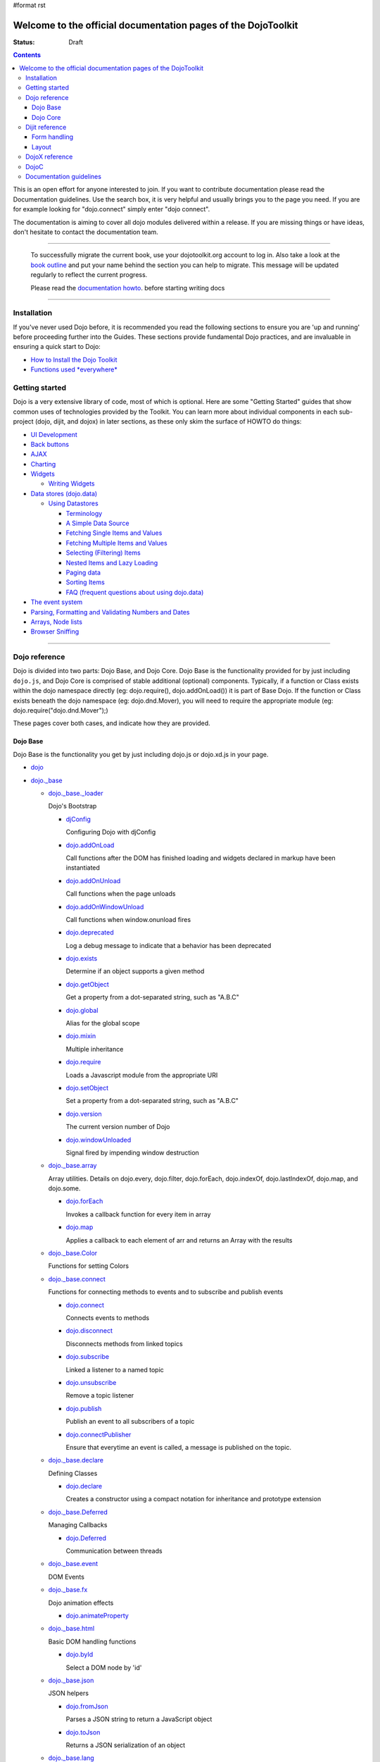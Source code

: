 #format rst

Welcome to the official documentation pages of the DojoToolkit
==============================================================

:Status: Draft

.. contents::
    :depth: 3

.. image:: http://media.dojocampus.org/images/docs/logodojocdocssmall.png
   :alt: Dojo Documentation
   :class: logowelcome;

This is an open effort for anyone interested to join. If you want to contribute documentation please read the Documentation guidelines. 
Use the search box, it is very helpful and usually brings you to the page you need. If you are for example looking for "dojo.connect" simply enter "dojo connect".

The documentation is aiming to cover all dojo modules delivered within a release. If you are missing things or have ideas, don't hesitate to contact the documentation team.

----

  To successfully migrate the current book, use your dojotoolkit.org account to log in. Also take a look at the `book outline <bookmigration>`_ and put your name behind the section you can help to migrate.
  This message will be updated regularly to reflect the current progress.

  Please read the `documentation howto <howto>`_. before starting writing docs

----

============
Installation
============

If you've never used Dojo before, it is recommended you read the following sections to ensure you are 'up and running' before proceeding further into the Guides. These sections provide fundamental Dojo practices, and are invaluable in ensuring a quick start to Dojo:

* `How to Install the Dojo Toolkit <quickstart/install>`_
* `Functions used *everywhere* <quickstart/dojo-basics>`_

===============
Getting started
===============

Dojo is a very extensive library of code, most of which is optional. Here are some "Getting Started" guides that show common uses of technologies provided by the Toolkit. You can learn more about individual components in each sub-project (dojo, dijit, and dojox) in later sections, as these only skim the surface of HOWTO do things:

* `UI Development <quickstart/interfacedesign>`_
* `Back buttons <quickstart/back>`_
* `AJAX <quickstart/ajax>`_
* `Charting <quickstart/charting>`_
* `Widgets <dijit>`_

  *  `Writing Widgets <quickstart/writingWidgets>`_

* `Data stores (dojo.data) <quickstart/data>`_

  * `Using Datastores <quickstart/data/usingdatastores>`_

    * `Terminology <quickstart/data/usingdatastores/terminology>`_
    * `A Simple Data Source <quickstart/data/usingdatastores/simple>`_
    * `Fetching Single Items and Values <quickstart/data/usingdatastores/fetchsingle>`_
    * `Fetching Multiple Items and Values <quickstart/data/usingdatastores/fetchmultiple>`_
    * `Selecting (Filtering) Items <quickstart/data/usingdatastores/filteringitems>`_
    * `Nested Items and Lazy Loading <quickstart/data/usingdatastores/lazyloading>`_
    * `Paging data <quickstart/data/usingdatastores/pagination>`_
    * `Sorting Items <quickstart/data/usingdatastores/sorting>`_
    * `FAQ (frequent questions about using dojo.data) <quickstart/data/usingdatastores/faq>`_

* `The event system <quickstart/events>`_
* `Parsing, Formatting and Validating Numbers and Dates <quickstart/numbersDates>`_
* `Arrays, Node lists <quickstart/arrays>`_
* `Browser Sniffing <quickstart/browser-sniffing>`_

----

==============
Dojo reference                                                 
==============

Dojo is divided into two parts: Dojo Base, and Dojo Core. Dojo Base is the functionality provided for by just including ``dojo.js``, and Dojo Core is comprised of stable additional (optional) components. Typically, if a function or Class exists within the dojo namespace directly (eg: dojo.require(), dojo.addOnLoad()) it is part of Base Dojo. If the function or Class exists beneath the dojo namespace (eg: dojo.dnd.Mover), you will need to require the appropriate module (eg: dojo.require("dojo.dnd.Mover");) 

These pages cover both cases, and indicate how they are provided. 

Dojo Base
---------

Dojo Base is the functionality you get by just including dojo.js or dojo.xd.js in your page.

* `dojo <dojo>`_

* `dojo._base <dojo/base>`_

  * `dojo._base._loader <dojo/base/loader>`_

    Dojo's Bootstrap

    * `djConfig <djConfig>`_

      Configuring Dojo with djConfig

    * `dojo.addOnLoad <dojo/addOnLoad>`_

      Call functions after the DOM has finished loading and widgets declared in markup have been instantiated

    * `dojo.addOnUnload <dojo/addOnLoad>`_

      Call functions when the page unloads

    * `dojo.addOnWindowUnload <dojo/addOnWindowUnload>`_

      Call functions when window.onunload fires

    * `dojo.deprecated <dojo/deprecated>`_

      Log a debug message to indicate that a behavior has been deprecated

    * `dojo.exists <dojo/exists>`_

      Determine if an object supports a given method

    * `dojo.getObject <dojo/getObject>`_

      Get a property from a dot-separated string, such as "A.B.C"

    * `dojo.global <dojo/global>`_

      Alias for the global scope

    * `dojo.mixin <dojo/mixin>`_

      Multiple inheritance

    * `dojo.require <dojo/require>`_

      Loads a Javascript module from the appropriate URI

    * `dojo.setObject <dojo/setObject>`_

      Set a property from a dot-separated string, such as "A.B.C"

    * `dojo.version <dojo/version>`_

      The current version number of Dojo

    * `dojo.windowUnloaded <dojo/windowUnloaded>`_

      Signal fired by impending window destruction

  * `dojo._base.array <dojo/_base/array>`_

    Array utilities.
    Details on dojo.every, dojo.filter, dojo.forEach, dojo.indexOf, dojo.lastIndexOf, dojo.map, and dojo.some.

    * `dojo.forEach <dojo/forEach>`_

      Invokes a callback function for every item in array

    * `dojo.map <dojo/map>`_

      Applies a callback to each element of arr and returns an Array with the results

  * `dojo._base.Color <dojo/_base/Color>`_

    Functions for setting Colors

  * `dojo._base.connect <dojo/_base/connect>`_

    Functions for connecting methods to events and to subscribe and publish events

    * `dojo.connect <dojo/connect>`_

      Connects events to methods

    * `dojo.disconnect <dojo/disconnect>`_

      Disconnects methods from linked topics

    * `dojo.subscribe <dojo/subscribe>`_

      Linked a listener to a named topic

    * `dojo.unsubscribe <dojo/unsubscribe>`_

      Remove a topic listener

    * `dojo.publish <dojo/publish>`_

      Publish an event to all subscribers of a topic

    * `dojo.connectPublisher <dojo/connectPublisher>`_

      Ensure that everytime an event is called, a message is published on the topic.

  * `dojo._base.declare <dojo/_base/declare>`_

    Defining Classes

    * `dojo.declare <dojo/declare>`_

      Creates a constructor using a compact notation for inheritance and prototype extension

  * `dojo._base.Deferred <dojo/_base/Deferred>`_

    Managing Callbacks

    * `dojo.Deferred <dojo/Deferred>`_

      Communication between threads

  * `dojo._base.event <dojo/_base/event>`_

    DOM Events

  * `dojo._base.fx <dojo/_base/fx>`_

    Dojo animation effects

    * `dojo.animateProperty <dojo/animateProperty>`_

  * `dojo._base.html <dojo/_base/html>`_

    Basic DOM handling functions

    * `dojo.byId <dojo/byId>`_

      Select a DOM node by 'id'

  * `dojo._base.json <dojo/_base/json>`_

    JSON helpers

    * `dojo.fromJson <dojo/fromJson>`_

      Parses a JSON string to return a JavaScript object

    * `dojo.toJson <dojo/toJson>`_

      Returns a JSON serialization of an object

  * `dojo._base.lang <dojo/_base/lang>`_

    Support for Polymorphism

    * `dojo.isString <dojo/isString>`_

      Checks if the parameter is a String

    * `dojo.isArray <dojo/isArray>`_

      Checks if the parameter is an Array

    * `dojo.isFunction <dojo/isFunction>`_

      Checks if the parameter is a Function

    * `dojo.isObject <dojo/isObject>`_

      Checks if the parameter is a Object

    * `dojo.isArrayLike <dojo/isArrayLike>`_

      Checks if the parameter is like an Array

    * `dojo.isAlien <dojo/isAlien>`_

      Checks if the parameter is a built-in function

  * `dojo._base.NodeList <dojo/_base/NodeList>`_

    Syntactic sugar for chaining, common iteration operations, animation, and node manipulation

    * `dojo.NodeList <dojo/NodeList>`_

      A class to handle a list of DOM nodes

  * `dojo._base.query <dojo/_base/query>`_

    A relatively full-featured CSS3 query library

    * `dojo.query <dojo/query>`_

      The swiss army knife of DOM node manipulation in Dojo

  * `dojo._base.window <dojo/_base/window>`_

    Functions for dealing with the document-wide DOM and context related stuff

    * `dojo.doc <dojo/doc>`_

      Alias for the current document

    * `dojo.body <dojo/body>`_

      Return the body element of the document

    * `dojo.setContext <dojo/setContext>`_

      Changes the behavior of many core Dojo functions that deal with namespace and DOM lookup

    * `dojo.withGlobal <dojo/withGlobal>`_

      Call callback with globalObject as dojo.global and globalObject.document as dojo.doc

    * `dojo.withDoc <dojo/withDoc>`_

      Call callback with documentObject as dojo.doc

  * `dojo._base.xhr <dojo/_base/xhr>`_

    AJAX I/O transports and utility methods

    * `dojo.formToJson <dojo/formToJson>`_
    * `dojo.formToObject <dojo/formToObject>`_
    * `dojo.formToQuery <dojo/formToQuery>`_
    * `dojo.objectToQuery <dojo/objectToQuery>`_
    * `dojo.queryToObject <dojo/queryToObject>`_
    * `dojo.xhrDelete <dojo/xhrDelete>`_
    * `dojo.xhrGet <dojo/xhrGet>`_
    * `dojo.rawXhrPost <dojo/rawXhrPost>`_
    * `dojo.rawXhrPut <dojo/rawXhrPut>`_

Dojo Core
---------

* `dojo.AdapterRegistry <dojo/AdapterRegistry>`_

  A registry to make contextual calling/searching easier

* `dojo.back <dojo/back>`_

  Browser history management resources (Back button functionality)

* `dojo.behavior <dojo/behavior>`_

  Utility for unobtrusive/progressive event binding, DOM traversal, and manipulation

* `dojo.cldr <dojo/cldr>`_

  A Common Locale Data Repository (CLDR) implementation

* `dojo.colors <dojo/colors>`_

  CSS color manipulation functions

* `dojo.cookie <dojo/cookie>`_

  Simple HTTP cookie manipulation

* `dojo.currency <dojo/currency>`_

  Localized formatting and parsing routines for currency data

* `dojo.data <dojo/data>`_

  A uniform data access layer

  * `dojo.data.api <dojo/data/api>`_ 
  * `dojo.data.api.Read <dojo/data/api/Read>`_
  * `dojo.data.api.Write <dojo/data/api/Write>`_
  * `dojo.data.api.Identity <dojo/data/api/Identity>`_
  * `dojo.data.api.Notification <dojo/data/api/Notification>`_
  * `dojo.data.ItemFileReadStore <dojo/data/ItemFileReadStore>`_
  * `dojo.data.ItemFileWriteStore <dojo/data/ItemFileWriteStore>`_

* `dojo.date <dojo/date>`_

  Date manipulation utilities

  * `dojo.date.locale.format <dojo/date/locale/format>`_

* `dojo.DeferredList <dojo/DeferredList>`_

  Event handling for a group of Deferred objects

* `dojo.dnd <dojo/dnd>`_

  Drag and Drop

  * `dojo.dnd.Moveable <dojo/dnd/Moveable>`_

* `dojo.fx <dojo/fx>`_

  Effects library on top of Base animations

* `dojo.gears <dojo/gears>`_

  Google Gears

* `dojo.html <dojo/html>`_

  Inserting contents in HTML nodes

* `dojo.i18n <dojo/i18n>`_

  Utility classes to enable loading of resources for internationalization

* `dojo.io <dojo/io>`_

  Additional AJAX I/O transports

  * `dojo.io.iframe <dojo/io/iframe>`_

    Sends an AJAX I/O call using an IFrame

  * `dojo.io.script <dojo/io/script>`_

    Sends a JSONP request using a script tag

* `dojo.jaxer <dojo/jaxer>`_

* `dojo.NodeList-fx <dojo/NodeList-fx>`_

  Adds dojo.fx animation support to dojo.query()

* `dojo.NodeList-html <dojo/NodeList-html>`_

  Adds a chainable html method to dojo.query()

* `dojo.number <dojo/number>`_

  Localized formatting and parsing methods for number data

* `dojo.parser <dojo/parser>`_

  The Dom/Widget parsing package

* `dojo.regexp <dojo/regexp>`_

  Regular expressions and Builder resources

* `dojo.robot <dojo/robot>`_

  experimental module for DOH users

* `dojo.robotx <dojo/robotx>`_

  experimental module for DOH users

* `dojo.rpc <dojo/rpc>`_

  Communicate via Remote Procedure Calls (RPC) with Backend Servers

  * `dojo.rpc.JsonpService <dojo/rpc/JsonpService>`_

    Generic JSONP service

  * `dojo.rpc.JsonService <dojo/rpc/JsonService>`_

    JSON RPC service

  * `dojo.rpc.RpcService <dojo/rpc/RpcService>`_

    RPC service class

* `dojo.string <dojo/string>`_

  String utilities for Dojo


===============
Dijit reference
===============

Dijit is Dojo's UI Library, and lives as a separate namespace ``dijit``. Dijit requires Dojo Core. Each of the widgets and functionality provided by Dijit is describe in the following sections, though the aforementioned `quickstart <quickstart/>`_ guides cover some basics.  

* `dijit <dijit>`_

  * `a11y  <dijit-a11y>`_

    * `a11y Strategy <dijit-a11y-strategy>`_
    * `a11y Resources <dijit-a11y-resources>`_
    * `Creating Accessible Widgets <quickstart/writingWidgets/a11y>`_
    * `Testing for Accessibility <quickstart/writingWidgets/a11yTesting>`_
    * `a11y Requirements <dijit-a11y-req>`_
    * `a11y Statement <dijit-a11y-statement>`_

* `dijit.Calendar <dijit/Calendar>`_
* `dijit.ColorPalette <dijit/ColorPalette>`_
* `dijit.Dialog <dijit/Dialog>`_
* `dijit.Editor <dijit/Editor>`_
* `dijit.InlineEditBox <dijit/InlineEditBox>`_
* `dijit.Menu <dijit/Menu>`_
* `dijit.ProgressBar <dijit/ProgressBar>`_
* `dijit.TitlePane <dijit/TitlePane>`_
* `dijit.Tooltip <dijit/Tooltip>`_
* `dijit.TooltipDialog <dijit/TooltipDialog>`_
* `dijit.Tree <dijit/Tree>`_

  * `Model <dijit/tree/Model>`_
  * `TreeStoreModel <dijit/tree/ForestStoreModel>`_
  * `ForestStoreModel <dijit/tree/ForestStoreModel>`_


Form handling
-------------

* `dijit.form <dijit/form>`_

  * text boxes

    * `dijit.form.CurrencyTextBox <dijit/form/CurrencyTextBox>`_

      A specialized input widget for monetary values, much like the currency type in spreadsheet programs

    * `dijit.form.DateTextBox <dijit/form/DateTextBox>`_
    * `dijit.form.NumberSpinner <dijit/form/NumberSpinner>`_
    * `dijit.form.NumberTextBox <dijit/form/NumberTextBox>`_

      A input widget which restricts input to numeric input

    * `dijit.form.SimpleTextarea <dijit/form/SimpleTextarea>`_

      A simple wrapper of <textarea>; equivalent functionality

    * `dijit.form.Textarea <dijit/form/Textarea>`_

      An auto expanding/contracting <textarea>

    * `dijit.form.TextBox <dijit/form/TextBox>`_
    * `dijit.form.TimeTextBox <dijit/form/TimeTextBox>`_
    * `dijit.form.ValidationTextBox <dijit/form/ValidationTextBox>`_
 
  * select type widgets

    * `dijit.form.ComboBox <dijit/form/ComboBox>`_

      A "auto complete", which allows the user to type any value and just gives suggested completions

    * `dijit.form.MultiSelect <dijit/form/MultiSelect>`_

      The MultiSelect widget allows the selection of multiple items

    * `dijit.form.FilteringSelect <dijit/form/FilteringSelect>`_

      Similar to a <select> but with type-ahead filtering of the drop down list

  * buttons

    * `dijit.form.Button <dijit/form/Button>`_
    * `dijit.form.ComboButton <dijit/form/ComboButton>`_
    * `dijit.form.DropDownButton <dijit/form/DropDownButton>`_

      A button that displays a menu or some other popup when you press it

  * other controls

    * `dijit.form.CheckBox <dijit/form/CheckBox>`_

      Nearly the same as an HTML checkbox, but with fancy styling

    * `dijit.form.Form <dijit/form/Form>`_

      Corresponds to a <form> itself; wraps other widgets

    * `dijit.form.RadioButton <dijit/form/RadioButton>`_

      To select one choice from a list

    * `dijit.form.Slider <dijit/form/Slider>`_

Layout
------

* `dijit.layout <dijit/layout>`_

  * `dijit.layout.AccordionContainer <dijit/layout/AccordionContainer>`_
  * `dijit.layout.BorderContainer <dijit/layout/BorderContainer>`_
  * `dijit.layout.ContentPane <dijit/layout/ContentPane>`_
  * `dijit.layout.StackContainer <dijit/layout/StackContainer>`_
  * `dijit.layout.TabContainer <dijit/layout/TabContainer>`_


===============
DojoX reference
===============

DojoX serves many purposes, and by design is difficult to document. Here, we have an ongoing effort to document the most used, stable, reliable and powerful aspects of DojoX. DojoX contains code in alpha and experimental states, so your assistance in testing and documenting are especially helpful. 

These sections cover the available projects shipped with the Dojo Toolkit

* `dojox <dojox>`_
* `dojox.analytics <dojox/analytics>`_

  * `dojox.analytics.Urchin <dojox/analytics/Urchin>`_

* `dojox.av <dojox/av>`_
* `dojox.charting <dojox/charting>`_
* `dojox.collections <dojox/collections>`_
* `dojox.color <dojox/color>`_
* `dojox.cometd <dojox/cometd>`_
* `dojox.data <dojox/data>`_

  Additional data stores

  * `dojox.data.AndOrReadStore <dojox/data/AndOrReadStore>`_

    A clone of `dojo.data.ItemFileReadStore <dojo.data.ItemFileReadStore>`__, which supports more complex queries than the simple AND format property matching

  * `dojox.data.AndOrWriteStore <dojox/data/AndOrWriteStore>`_

    A clone of `dojo.data.ItemFileWriteStore <dojo.data.ItemFileWriteStore>`__, which supports more complex queries than the simple AND format property matching

  * `dojox.data.AtomReadStore <dojox/data/AtomReadStore>`_

    A store designed to provide read-only access to Atom XML documents

  * `dojox.data.CouchDBRestStore <dojox/data/CouchDBRestStore>`_

    An extension of `dojox.data.JsonRestStore <dojox/data/JsonRestStore>`_ to handle CouchDB's idiosyncrasies, special features, and deviations from standard HTTP Rest

  * `dojox.data.CssClassStore <dojox/data/CssClassStore>`_

    A read interface based on the `dojox.data.CssRuleStore <dojox/data/CssRuleStore>`_

  * `dojox.data.CssRuleStore <dojox/data/CssRuleStore>`_

    A read interface to the CSS rules loaded in the current page

  * `dojox.data.CsvStore <dojox/data/CsvStore>`_

    A read interface that works with CSV formated data files

  * `dojox.data.FileStore <dojox/data/FileStore>`_

    A lightweight data store implementation for accessing details about a remote FileSystem

  * `dojox.data.FlickrRestStore <dojox/data/FlickrRestStore>`_

    Provides access to the Flickr photo sharing site's REST API

  * `dojox.data.FlickrStore <dojox/data/FlickrStore>`_

    A wrapper to the public photo feed of the Flickr service

  * `dojox.data.GoogleFeedStore <dojox/data/GoogleFeedStore>`_

    A Google AJAX API powered data store for retrieving RSS and Atom feeds from Google

  * `dojox.data.GoogleSearchStore <dojox/data/GoogleSearchStore>`_

    Several data stores to interface Google's AJAX search services:

    * `dojox.data.GoogleWebSearchStore <dojox/data/GoogleWebSearchStore>`_

      A data store for retrieving search results from Google

    * `dojox.data.GoogleBlogSearchStore <dojox/data/GoogleBlogSearchStore>`_

      A data store for retrieving search results from Google Blogs

    * `dojox.data.GoogleLocalSearchStore <dojox/data/GoogleLocalSearchStore>`_

      A data store for retrieving search results from Google Location Search

    * `dojox.data.GoogleVideoSearchStore <dojox/data/GoogleVideoSearchStore>`_

      A data store for retrieving search results from Google Video

    * `dojox.data.GoogleNewsSearchStore <dojox/data/GoogleNewsSearchStore>`_

      A data store for retrieving search results from Google News

    * `dojox.data.GoogleBookSearchStore <dojox/data/GoogleBookSearchStore>`_

      A data store for retrieving search results from Google Book

    * `dojox.data.GoogleImageSearchStore <dojox/data/GoogleImageSearchStore>`_

      A data store for retrieving search results from Google Image

  * `dojox.data.HtmlStore <dojox/data/HtmlStore>`_

    An extension of `dojox.data.HtmlTableStore <dojox/data/HtmlTableStore>`_ to work with HTML tables, lists, and collections of DIV and SPAN tags

  * `dojox.data.HtmlTableStore <dojox/data/HtmlTableStore>`_

    A read interface to work with HTML tables

  * `dojox.data.jsonPathStore <dojox/data/jsonPathStore>`_

    A local (in memory) store which can attach a dojo.data interface to each javascript object and uses jsonPath as the query language

  * `dojox.data.JsonRestStore <dojox/data/JsonRestStore>`_

    A lightweight data store implementation of a RESTful client

  * `dojox.data.KeyValueStore <dojox/data/KeyValueStore>`_

    An interface for reading property style files (key/value pairs)

  * `dojox.data.OpmlStore <dojox/data/OpmlStore>`_

    A read-only store to work with Opml formatted XML files

  * `dojox.data.PersevereStore <dojox/data/PersevereStore>`_

    An extension of `dojox.data.JsonRestStore <dojox/data/JsonRestStore>`_ to handle Persevere's special features

  * `dojox.data.PicasaStore <dojox/data/PicasaStore>`_

    A data store interface to one of the basic services of the Picasa service, the public photo feed

  * `dojox.data.QueryReadStore <dojox/data/QueryReadStore>`_

    A read-only store, which makes a request to the server for each sorting or query in order to work with big datasets

  * `dojox.data.S3Store <dojox/data/S3Store>`_

    An extension of `dojox.data.JsonRestStore <dojox/data/JsonRestStore>`_ to handle Amazon's S3 service using JSON data

  * `dojox.data.ServiceStore <dojox/data/ServiceStore>`_

    ServiceStore and it's subclasses are a generalized dojo.data implementation for any webservice

  * `dojox.data.SnapLogicStore <dojox/data/SnapLogicStore>`_

    A data store interface to use the SnapLogic framework

  * `dojox.data.WikipediaStore <dojox/data/WikipediaStore>`_

    An extension of `dojox.data.ServiceStore <dojox/data/ServiceStore>`_ to use Wikipedia's search service

  * `dojox.data.XmlStore <dojox/data/XmlStore>`_

    A read and write interface to basic XML data

* `dojox.date <dojox/date>`_
* `dojox.dtl <dojox/dtl>`_
* `dojox.editor <dojox/editor>`_
* `dojox.embed <dojox/embed>`_
* `dojox.encoding <dojox/encoding>`_
* `dojox.flash <dojox/flash>`_
* `dojox.form <dojox/form>`_

  Additional form-related widgets beyond `dijit.form <dijit/form>`_ functionality

  * `dojox.form.BusyButton <dojox/form/BusyButton>`_

    A new Button with progresss indicator built in, for indicating processing after you press the button

  * `dojox.form.Rating <dojox/form/Rating>`_

  * `dojox.form.FileUploader <dojox.form.FileUploader>`_

    A new multi-file uploader that shows progress as the files are uploading

* `dojox.fx <dojox/fx>`_

  * `dojox.fx.wipeTo <dojox/fx/wipeTo>`_

* `dojox.gfx <dojox/gfx>`_
* `dojox.gfx3d <dojox/gfx3d>`_
* `dojox.grid <dojox/grid>`_
* `dojox.help <dojox/help>`_
* `dojox.highlight <dojox/highlight>`_
* `dojox.html <dojox/html>`_

  Additional HTML helper functions

  * `dojox.html.set <dojox/html/set>`_

    A generic content setter, including adding new stylesheets and evaluating scripts (was part of ContentPane loaders, now separated for generic usage)

  * `dojox.html.metrics <dojox/html/metrics>`_

    Translate CSS values to pixel values, calculate scrollbar sizes and font resizes

  * `dojox.html.styles <dojox/html/styles>`_

    Insert, remove and toggle CSS rules as well as search document for style sheets

* `dojox.image <dojox/image>`_

  * `dojox.image.Badge <dojox/image/Badge>`_

    Attach images or background images, and let them loop

  * `dojox.image.FlickrBadge <dojox/image/FlickrBadge>`_

    An extension on dojox.image.Badge, using Flickr as a data provider

  * `dojox.image.Gallery <dojox/image/Gallery>`_

    A combination of a SlideShow and ThumbnailPicker

  * `dojox.image.Lightbox <dojox/image/Lightbox>`_

    A widget which shows a single image (or groups of images) in a Dialog

  * `dojox.image.Magnifier <dojox/image/Magnifier>`_

    A dojox.gfx-based version of the `MagnifierLite <dojox/image/MagnifierLite>`_ widget

  * `dojox.image.MagnifierLite <dojox/image/MagnifierLite>`_

    A simple hover behavior for images, showing a zoomed version of a size image

  * `dojox.image.SlideShow <dojox/image/SlideShow>`_

    A slideshow of images

  * `dojox.image.ThumbnailPicker <dojox/image/ThumbnailPicker>`_

    A dojo.data-powered ThumbnailPicker

* `dojox.io <dojox/io>`_
* `dojox.json <dojox/json>`_
* `dojox.jsonPath <dojox/jsonPath>`_
* `dojox.lang <dojox/lang>`_
* `dojox.layout <dojox/layout>`_
* `dojox.math <dojox/math>`_
* `dojox.off <dojox/off>`_
* `dojox.presentation <dojox/presentation>`_
* `dojox.resources <dojox/resources>`_
* `dojox.robot <dojox/robot>`_
* `dojox.rpc <dojox/rpc>`_

  Extended classes to communicate via Remote Procedure Calls (RPC) with Backend Servers

  * `dojox.rpc.SMDLibrary <dojox/rpc/SMDLibrary>`_
  * `dojox.rpc.Client <dojox/rpc/Client>`_
  * `dojox.rpc.JsonRest <dojox/rpc/JsonRest>`_
  * `dojox.rpc.JsonRPC <dojox/rpc/JsonRPC>`_
  * `dojox.rpc.LocalStorageRest <dojox/rpc/LocalStorageRest>`_
  * `dojox.rpc.OfflineRest <dojox/rpc/OfflineRest>`_
  * `dojox.rpc.ProxiedPath <dojox/rpc/ProxiedPath>`_
  * `dojox.rpc.Rest <dojox/rpc/Rest>`_
  * `dojox.rpc.Service <dojox/rpc/Service>`_

* `dojox.secure <dojox/secure>`_
* `dojox.sql <dojox/sql>`_
* `dojox.storage <dojox/storage>`_
* `dojox.string <dojox/string>`_
* `dojox.testing <dojox/testing>`_
* `dojox.timing <dojox/timing>`_
* `dojox.uuid <dojox/uuid>`_
* `dojox.validate <dojox/validate>`_
* `dojox.widget <dojox/widget>`_

  * `dojox.widget.Calendar <dojox/widget/Calendar>`_

    An extended dijit._Calendar

  * `dojox.widget.CalendarFx <dojox/widget/CalendarFx>`_

    An extended dijit._Calendar with FX

  * `dojox.widget.ColorPicker <dojox/widget/ColorPicker>`_

    A HSV Color Picker, similar to PhotoShop

  * `dojox.widget.Dialog <dojox/widget/Dialog>`_

    An extension to `dijit.Dialog </dijit/Dialog>`__

  * `dojox.widget.DocTester <dojox/widget/DocTester>`_

    A widget to run DocTests inside an HTML page

  * `dojox.widget.FilePicker <dojox/widget/FilePicker>`_

    A specialized version of RollingList that handles file informatione

  * `dojox.widget.FisheyeList <dojox/widget/FisheyeList>`_

    A OSX-style Fisheye Menu

  * `dojox.widget.FisheyeLite <dojox/widget/FisheyeLite>`_

    A more robust Fisheye Widget, which fish-eyes' any CSS property

  * `dojox.widget.Iterator <dojox/widget/Iterator>`_

    A basic array and data store iterator class

  * `dojox.widget.Loader <dojox/widget/Loader>`_

    A small experimental Ajax Activity indicator

  * `dojox.widget.Pager <dojox/widget/Pager>`_

    A `dojo.data <dojo/data>`_ powered Pager Widget, displaying a few items in a horizontal or vertical UI

  * `dojox.widget.PlaceholderMenuItem <dojox/widget/PlaceholderMenuItem>`_

    A menu item that can be used as a placeholder.

  * `dojox.widget.Roller <dojox/widget/Roller>`_

    An unobtrusive "roller", displaying one message from a list in a loop

  * `dojox.widget.RollingList <dojox/widget/RollingList>`_

    A rolling list that can be tied to a data store with children

  * `dojox.widget.SortList <dojox/widget/SortList>`_

    A small sortable unordered-list

  * `dojox.widget.Toaster <dojox/widget/Toaster>`_

    A message display system, showing warnings, errors and other messages unobtrusively

  * `dojox.widget.Wizard <dojox/widget/Wizard>`_

    A simple widget providing a step-by-step wizard like UI

* `dojox.wire <dojox/wire>`_
* `dojox.xml <dojox/xml>`_
* `dojox.xmpp <dojox/xmpp>`_



----

=====
DojoC
=====

DojoC is an svn repository used by DojoCampus for a variety of widgets, tutorials, sandbox, and other demos. You are welcome to explore and contribute, though absolutely nothing is guaranteed to work. DojoC is meant as a community workshop, and code comes and goes frequently, often times 'promoted' to `DojoX projects <dojox>`_. 

* `More about DojoC <dojoc>`_

----

========================
Documentation guidelines
========================

* `How to become a dojo doc ninja <howto>`_
* `Behind the scenes <internals>`_
* `A big "thank you"! <thank-you>`_
